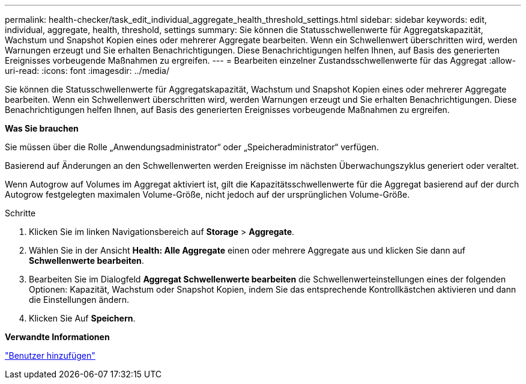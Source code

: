 ---
permalink: health-checker/task_edit_individual_aggregate_health_threshold_settings.html 
sidebar: sidebar 
keywords: edit, individual, aggregate, health, threshold, settings 
summary: Sie können die Statusschwellenwerte für Aggregatskapazität, Wachstum und Snapshot Kopien eines oder mehrerer Aggregate bearbeiten. Wenn ein Schwellenwert überschritten wird, werden Warnungen erzeugt und Sie erhalten Benachrichtigungen. Diese Benachrichtigungen helfen Ihnen, auf Basis des generierten Ereignisses vorbeugende Maßnahmen zu ergreifen. 
---
= Bearbeiten einzelner Zustandsschwellenwerte für das Aggregat
:allow-uri-read: 
:icons: font
:imagesdir: ../media/


[role="lead"]
Sie können die Statusschwellenwerte für Aggregatskapazität, Wachstum und Snapshot Kopien eines oder mehrerer Aggregate bearbeiten. Wenn ein Schwellenwert überschritten wird, werden Warnungen erzeugt und Sie erhalten Benachrichtigungen. Diese Benachrichtigungen helfen Ihnen, auf Basis des generierten Ereignisses vorbeugende Maßnahmen zu ergreifen.

*Was Sie brauchen*

Sie müssen über die Rolle „Anwendungsadministrator“ oder „Speicheradministrator“ verfügen.

Basierend auf Änderungen an den Schwellenwerten werden Ereignisse im nächsten Überwachungszyklus generiert oder veraltet.

Wenn Autogrow auf Volumes im Aggregat aktiviert ist, gilt die Kapazitätsschwellenwerte für die Aggregat basierend auf der durch Autogrow festgelegten maximalen Volume-Größe, nicht jedoch auf der ursprünglichen Volume-Größe.

.Schritte
. Klicken Sie im linken Navigationsbereich auf *Storage* > *Aggregate*.
. Wählen Sie in der Ansicht *Health: Alle Aggregate* einen oder mehrere Aggregate aus und klicken Sie dann auf *Schwellenwerte bearbeiten*.
. Bearbeiten Sie im Dialogfeld *Aggregat Schwellenwerte bearbeiten* die Schwellenwerteinstellungen eines der folgenden Optionen: Kapazität, Wachstum oder Snapshot Kopien, indem Sie das entsprechende Kontrollkästchen aktivieren und dann die Einstellungen ändern.
. Klicken Sie Auf *Speichern*.


*Verwandte Informationen*

link:../config/task_add_users.html["Benutzer hinzufügen"]
